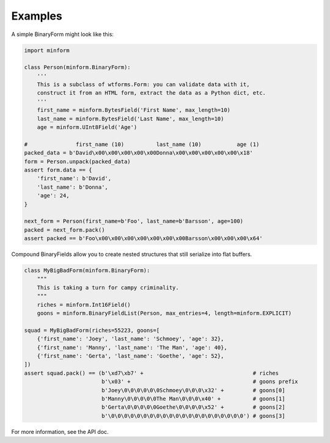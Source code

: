 Examples
========

A simple BinaryForm might look like this:

.. code:: python

    import minform

    class Person(minform.BinaryForm):
        '''
        This is a subclass of wtforms.Form: you can validate data with it,
        construct it from an HTML form, extract the data as a Python dict, etc.
        '''
        first_name = minform.BytesField('First Name', max_length=10)
        last_name = minform.BytesField('Last Name', max_length=10)
        age = minform.UInt8Field('Age')

    #               first_name (10)          last_name (10)           age (1)
    packed_data = b'David\x00\x00\x00\x00\x00Donna\x00\x00\x00\x00\x00\x18'
    form = Person.unpack(packed_data)
    assert form.data == {
        'first_name': b'David',
        'last_name': b'Donna',
        'age': 24,
    }

    next_form = Person(first_name=b'Foo', last_name=b'Barsson', age=100)
    packed = next_form.pack()
    assert packed == b'Foo\x00\x00\x00\x00\x00\x00\x00Barsson\x00\x00\x00\x64'

Compound BinaryFields allow you to create nested structures that still
serialize into flat buffers.

.. code:: python

    class MyBigBadForm(minform.BinaryForm):
        """
        This is taking a turn for campy criminality.
        """
        riches = minform.Int16Field()
        goons = minform.BinaryFieldList(Person, max_entries=4, length=minform.EXPLICIT)

    squad = MyBigBadForm(riches=55223, goons=[
        {'first_name': 'Joey', 'last_name': 'Schmoey', 'age': 32},
        {'first_name': 'Manny', 'last_name': 'The Man', 'age': 40},
        {'first_name': 'Gerta', 'last_name': 'Goethe', 'age': 52},
    ])
    assert squad.pack() == (b'\xd7\xb7' +                                  # riches
                            b'\x03' +                                      # goons prefix
                            b'Joey\0\0\0\0\0\0Schmoey\0\0\0\x32' +         # goons[0]
                            b'Manny\0\0\0\0\0The Man\0\0\0\x40' +          # goons[1]
                            b'Gerta\0\0\0\0\0Goethe\0\0\0\0\x52' +         # goons[2]
                            b'\0\0\0\0\0\0\0\0\0\0\0\0\0\0\0\0\0\0\0\0\0') # goons[3]

For more information, see the API doc.
